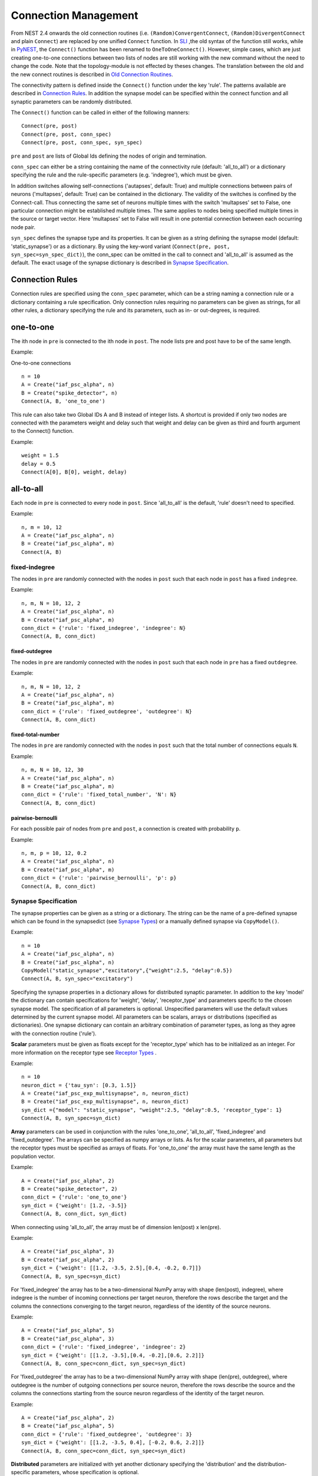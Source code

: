 Connection Management
=====================

From NEST 2.4 onwards the old connection routines (i.e.
``(Random)ConvergentConnect``, ``(Random)DivergentConnect`` and plain
``Connect``) are replaced by one unified ``Connect`` function. In
`SLI <an-introduction-to-sli.md>`__ ,the old syntax of the function
still works, while in `PyNEST <introduction-to-pynest.md>`__, the
``Connect()`` function has been renamed to ``OneToOneConnect()``.
However, simple cases, which are just creating one-to-one connections
between two lists of nodes are still working with the new command
without the need to change the code. Note that the topology-module is
not effected by theses changes. The translation between the old and the
new connect routines is described in `Old Connection
Routines <connection-management.md#old-connection-routines>`__.

The connectivity pattern is defined inside the ``Connect()`` function
under the key 'rule'. The patterns available are described in
`Connection Rules <connection-management.md#connection-rules>`__. In
addition the synapse model can be specified within the connect function
and all synaptic parameters can be randomly distributed.

The ``Connect()`` function can be called in either of the following
manners:

::

    Connect(pre, post)
    Connect(pre, post, conn_spec)
    Connect(pre, post, conn_spec, syn_spec)

``pre`` and ``post`` are lists of Global Ids defining the nodes of
origin and termination.

``conn_spec`` can either be a string containing the name of the
connectivity rule (default: 'all\_to\_all') or a dictionary specifying
the rule and the rule-specific parameters (e.g. 'indegree'), which must
be given.

In addition switches allowing self-connections ('autapses', default:
True) and multiple connections between pairs of neurons ('multapses',
default: True) can be contained in the dictionary. The validity of the
switches is confined by the Connect-call. Thus connecting the same set
of neurons multiple times with the switch 'multapses' set to False, one
particular connection might be established multiple times. The same
applies to nodes being specified multiple times in the source or target
vector. Here 'multapses' set to False will result in one potential
connection between each occurring node pair.

``syn_spec`` defines the synapse type and its properties. It can be
given as a string defining the synapse model (default:
'static\_synapse') or as a dictionary. By using the key-word variant
(``Connect(pre, post, syn_spec=syn_spec_dict)``), the conn\_spec can be
omitted in the call to connect and 'all\_to\_all' is assumed as the
default. The exact usage of the synapse dictionary is described in
`Synapse
Specification <connection-management.md#synapse-specification>`__.

Connection Rules
----------------

Connection rules are specified using the ``conn_spec`` parameter, which
can be a string naming a connection rule or a dictionary containing a
rule specification. Only connection rules requiring no parameters can be
given as strings, for all other rules, a dictionary specifying the rule
and its parameters, such as in- or out-degrees, is required.

one-to-one
----------

.. image:: ../_static/img/One_to_one.png
     :width: 200px
     :align: center

The ith node in ``pre`` is connected to the ith node in ``post``. The
node lists pre and post have to be of the same length.

Example:

One-to-one connections

::

    n = 10
    A = Create("iaf_psc_alpha", n)
    B = Create("spike_detector", n)
    Connect(A, B, 'one_to_one')

This rule can also take two Global IDs A and B instead of integer lists.
A shortcut is provided if only two nodes are connected with the
parameters weight and delay such that weight and delay can be given as
third and fourth argument to the Connect() function.

Example:

::

    weight = 1.5
    delay = 0.5
    Connect(A[0], B[0], weight, delay)

all-to-all
----------

.. image:: ../_static/img/All_to_all.png
     :width: 200px
     :align: center

Each node in ``pre`` is connected to every node in ``post``. Since
'all\_to\_all' is the default, 'rule' doesn't need to specified.

Example:

::

    n, m = 10, 12
    A = Create("iaf_psc_alpha", n)
    B = Create("iaf_psc_alpha", m)
    Connect(A, B)

fixed-indegree
~~~~~~~~~~~~~~

.. image:: ../_static/img/Fixed_indegree.png
     :width: 200px
     :align: center

The nodes in ``pre`` are randomly connected with the nodes in ``post``
such that each node in ``post`` has a fixed ``indegree``.

Example:

::

    n, m, N = 10, 12, 2
    A = Create("iaf_psc_alpha", n)
    B = Create("iaf_psc_alpha", m)
    conn_dict = {'rule': 'fixed_indegree', 'indegree': N}
    Connect(A, B, conn_dict)

fixed-outdegree
^^^^^^^^^^^^^^^


.. image:: ../_static/img/Fixed_outdegree.png
     :width: 200px
     :align: center

The nodes in ``pre`` are randomly connected with the nodes in ``post``
such that each node in ``pre`` has a fixed ``outdegree``.

Example:

::

    n, m, N = 10, 12, 2
    A = Create("iaf_psc_alpha", n)
    B = Create("iaf_psc_alpha", m)
    conn_dict = {'rule': 'fixed_outdegree', 'outdegree': N}
    Connect(A, B, conn_dict)

fixed-total-number
^^^^^^^^^^^^^^^^^^

The nodes in ``pre`` are randomly connected with the nodes in ``post``
such that the total number of connections equals ``N``.

Example:

::

    n, m, N = 10, 12, 30
    A = Create("iaf_psc_alpha", n)
    B = Create("iaf_psc_alpha", m)
    conn_dict = {'rule': 'fixed_total_number', 'N': N}
    Connect(A, B, conn_dict)

pairwise-bernoulli
^^^^^^^^^^^^^^^^^^

For each possible pair of nodes from ``pre`` and ``post``, a connection
is created with probability ``p``.

Example:

::

    n, m, p = 10, 12, 0.2
    A = Create("iaf_psc_alpha", n)
    B = Create("iaf_psc_alpha", m)
    conn_dict = {'rule': 'pairwise_bernoulli', 'p': p}
    Connect(A, B, conn_dict)

Synapse Specification
~~~~~~~~~~~~~~~~~~~~~

The synapse properties can be given as a string or a dictionary. The
string can be the name of a pre-defined synapse which can be found in
the synapsedict (see `Synapse
Types <connection-management.md#synapse-types>`__) or a manually defined
synapse via ``CopyModel()``.

Example:

::

    n = 10
    A = Create("iaf_psc_alpha", n)
    B = Create("iaf_psc_alpha", n)
    CopyModel("static_synapse","excitatory",{"weight":2.5, "delay":0.5})
    Connect(A, B, syn_spec="excitatory")

Specifying the synapse properties in a dictionary allows for distributed
synaptic parameter. In addition to the key 'model' the dictionary can
contain specifications for 'weight', 'delay', 'receptor\_type' and
parameters specific to the chosen synapse model. The specification of
all parameters is optional. Unspecified parameters will use the default
values determined by the current synapse model. All parameters can be
scalars, arrays or distributions (specified as dictionaries). One
synapse dictionary can contain an arbitrary combination of parameter
types, as long as they agree with the connection routine ('rule').

**Scalar** parameters must be given as floats except for the
'receptor\_type' which has to be initialized as an integer. For more
information on the receptor type see `Receptor
Types <connection-management.md#synapse-types>`__ .

Example:

::

    n = 10
    neuron_dict = {'tau_syn': [0.3, 1.5]}
    A = Create("iaf_psc_exp_multisynapse", n, neuron_dict)
    B = Create("iaf_psc_exp_multisynapse", n, neuron_dict)
    syn_dict ={"model": "static_synapse", "weight":2.5, "delay":0.5, 'receptor_type': 1}
    Connect(A, B, syn_spec=syn_dict)

**Array** parameters can be used in conjunction with the rules
'one\_to\_one', 'all\_to\_all', 'fixed\_indegree' and
'fixed\_outdegree'. The arrays can be specified as numpy arrays or
lists. As for the scalar parameters, all parameters but the receptor
types must be specified as arrays of floats. For 'one\_to\_one' the
array must have the same length as the population vector.

Example:

::

    A = Create("iaf_psc_alpha", 2)
    B = Create("spike_detector", 2)
    conn_dict = {'rule': 'one_to_one'}
    syn_dict = {'weight': [1.2, -3.5]}
    Connect(A, B, conn_dict, syn_dict)

When connecting using 'all\_to\_all', the array must be of dimension
len(post) x len(pre).

Example:

::

    A = Create("iaf_psc_alpha", 3)
    B = Create("iaf_psc_alpha", 2)
    syn_dict = {'weight': [[1.2, -3.5, 2.5],[0.4, -0.2, 0.7]]}
    Connect(A, B, syn_spec=syn_dict)

For 'fixed\_indegree' the array has to be a two-dimensional NumPy array
with shape (len(post), indegree), where indegree is the number of
incoming connections per target neuron, therefore the rows describe the
target and the columns the connections converging to the target neuron,
regardless of the identity of the source neurons.

Example:

::

    A = Create("iaf_psc_alpha", 5)
    B = Create("iaf_psc_alpha", 3)
    conn_dict = {'rule': 'fixed_indegree', 'indegree': 2}
    syn_dict = {'weight': [[1.2, -3.5],[0.4, -0.2],[0.6, 2.2]]}
    Connect(A, B, conn_spec=conn_dict, syn_spec=syn_dict)

For 'fixed\_outdegree' the array has to be a two-dimensional NumPy array
with shape (len(pre), outdegree), where outdegree is the number of
outgoing connections per source neuron, therefore the rows describe the
source and the columns the connections starting from the source neuron
regardless of the identity of the target neuron.

Example:

::

    A = Create("iaf_psc_alpha", 2)
    B = Create("iaf_psc_alpha", 5)
    conn_dict = {'rule': 'fixed_outdegree', 'outdegree': 3}
    syn_dict = {'weight': [[1.2, -3.5, 0.4], [-0.2, 0.6, 2.2]]}
    Connect(A, B, conn_spec=conn_dict, syn_spec=syn_dict)

**Distributed** parameters are initialized with yet another dictionary
specifying the 'distribution' and the distribution-specific parameters,
whose specification is optional.

Available distributions are given in the rdevdict, the most common ones
are:

Distributions Keys 'normal' 'mu', 'sigma' 'normal\_clipped' 'mu',
'sigma', 'low ', 'high' 'normal\_clipped\_to\_boundary' 'mu', 'sigma',
'low ', 'high' 'lognormal' 'mu', 'sigma' 'lognormal\_clipped' 'mu',
'sigma', 'low', 'high' 'lognormal\_clipped\_to\_boundary' 'mu', 'sigma',
'low', 'high' 'uniform' 'low', 'high' 'uniform\_int' 'low', 'high'
'binomial' 'n', 'p' 'binomial\_clipped' 'n', 'p', 'low', 'high'
'binomial\_clipped\_to\_boundary' 'n', 'p', 'low', 'high'
'gsl\_binomial' 'n', 'p' 'exponential' 'lambda' 'exponential\_clipped'
'lambda', 'low', 'high' 'exponential\_clipped\_to\_boundary' 'lambda',
'low', 'high' 'gamma' 'order', 'scale' 'gamma\_clipped' 'order',
'scale', 'low', 'high' 'gamma\_clipped\_to\_boundary' 'order', 'scale',
'low', 'high' 'poisson' 'lambda' 'poisson\_clipped' 'lambda', 'low',
'high' 'poisson\_clipped\_to\_boundary' 'lambda', 'low', 'high' Example:

::

    n = 10
    A = Create("iaf_psc_alpha", n)
    B = Create("iaf_psc_alpha", n)
    syn_dict = {'model': 'stdp_synapse',
                'weight': 2.5,
                'delay': {'distribution': 'uniform', 'low': 0.8, 'high': 2.5},
                'alpha': {'distribution': 'normal_clipped', 'low': 0.5, 'mu': 5.0, 'sigma': 1.0}
               }
    Connect(A, B, syn_spec=syn_dict)

In this example, the 'all\_to\_all' connection rule is applied by
default, using the 'stdp\_synapse' model. All synapses are created with
weight 2.5, a delay uniformly distributed in [0.8, 2.5), while the alpha
parameters is drawn from a normal distribution with mean 5.0 and std.dev
1.0; values below 0.5 are excluded by re-drawing any values below 0.5.
Thus, the actual distribution is a slightly distorted Gaussian.

If the synapse is supposed to have a unique name and distributed
parameters it needs to be defined in two steps:

::

    n = 10
    A = Create("iaf_psc_alpha", n)
    B = Create("iaf_psc_alpha", n)
    CopyModel('stdp_synapse','excitatory',{'weight':2.5})
    syn_dict = {'model': 'excitatory',
                'weight': 2.5,
                'delay': {'distribution': 'uniform', 'low': 0.8, 'high': 2.5},
                'alpha': {'distribution': 'normal_clipped', 'low': 0.5, 'mu': 5.0, 'sigma': 1.0}
               }
    Connect(A, B, syn_spec=syn_dict)

For further information on the distributions see `Random numbers in
NEST <random-numbers.md>`__.

Old Connection Routines
-----------------------

The old connection routines are still available in NEST 2.4, apart from
the old ``Connect()`` which has been renamed to ``OneToOneConnect()``
and whose the support will end with the next release.

This section contains the documentation for the old connection routines
and provides a manual on how to convert the old connection routines to
the new ``Connect()`` function. The new connection routine doesn't yet
support arrays or lists as input parameter other than ``pre`` and
``post``. As a workaround we suggest to loop over the arrays.

One-to-one connections
~~~~~~~~~~~~~~~~~~~~~~


``Connect(pre, post, params=None, delay=None, model='static_synapse')``:
Make one-to-one connections of type *model* between the nodes in *pre*
and the nodes in *post*. *pre* and *post* have to be lists of the same
length. If *params* is given (as dictionary or list of dictionaries),
they are used as parameters for the connections. If *params* is given as
a single float or as list of floats, it is used as weight(s), in which
case *delay* also has to be given as float or as list of floats.

Example old connection routine:

::

    A = Create("iaf_psc_alpha", 2)
    B = Create("spike_detector", 2)
    weight = [1.2, -3.5]
    delay = [0.3, 0.5]
    Connect(A, B, weight, delay)

**Note:** Using ``Connect()`` with any of the variables ``params``,
``delay`` and ``model`` will break the code. As a temporary fix the
function ``OnToOneConnect()`` is provided which works in the same manner
as the previous ``Connect()``. However, ``OneToOneConnect()`` won't be
supported in the next release.

Example temporary fix for old connection routine:

::

    A = Create("iaf_psc_alpha", 2)
    B = Create("spike_detector", 2)
    weight = [1.2, -3.5]
    delay = [0.3, 0.5]
    OneToOneConnect(A, B, weight, delay)

Example new connection routine:

::

    A = Create("iaf_psc_alpha", 2)
    B = Create("spike_detector", 2)
    conn_dict = {'rule': 'one_to_one'}
    syn_dict = {'weight': weight, 'delay', delay}
    Connect(A, B, conn_dict, syn_dict)

Convergent connections
~~~~~~~~~~~~~~~~~~~~~~


.. image:: ../_static/img/Convergent_connect.png
     :width: 200px
     :align: center


``ConvergentConnect(pre, post, weight=None, delay=None, model='static_synapse')``:
Connect all neurons in *pre* to each neuron in *post*. *pre* and *post*
have to be lists. If *weight* is given (as a single float or as list of
floats), *delay* also has to be given as float or as list of floats.

Example old connection routine:

::

    A = Create("iaf_psc_alpha", 2)
    B = Create("spike_detector")
    ConvergentConnect(A, B)

Example new connection routine:

::

    A = Create("iaf_psc_alpha", 2)
    B = Create("spike_detector")
    Connect(A, B)

``RandomConvergentConnect(pre, post, n, weight=None, delay=None, model='static_synapse')``:
Connect *n* randomly selected neurons from *pre* to each neuron in
*post*. *pre* and *post* have to be lists. If *weight* is given (as a
single float or as list of floats), *delay* also has to be given as
float or as list of floats.

Example old connection routine:

::

     option_dict = {'allow_autapses': True, 'allow_multapses': True}
     model = 'my_synapse'
     nest.RandomConvergentConnect(A, B, N, w0, d0, model, option_dict)

Example new connection routine:

::

    conn_dict = {'rule': 'fixed_indegree', 'indegree': N, 'autapses': True, 'multapses': True}
    syn_dict = {'model': 'my_synapse', 'weight': w0, 'delay': d0}
    nest.Connect(A, B, conn_dict, syn_dict)

Divergent connections
~~~~~~~~~~~~~~~~~~~~~


.. image:: ../_static/img/Divergent_connect.png
     :width: 200px
     :align: center

``DivergentConnect(pre, post, weight=None, delay=None, model='static_synapse')``:
Connect each neuron in *pre* to all neurons in *post*. *pre* and *post*
have to be lists. If *weight* is given (as a single float or as list of
floats), *delay* also has to be given as float or as list of floats.

Example old connection routine:

::

    A = Create("iaf_psc_alpha")
    B = Create("spike_detector", 2)
    DivergentConnect(A, B)

Example new connection routine:

::

    A = Create("iaf_psc_alpha")
    B = Create("spike_detector", 2)
    Connect(A, B)

``RandomDivergentConnect(pre, post, n, weight=None, delay=None, model='static_synapse')``:
Connect each neuron in *pre* to *n* randomly selected neurons from
*post*. *pre* and *post* have to be lists. If *weight* is given (as a
single float or as list of floats), *delay* also has to be given as
float or as list of floats.

Example old connection routine:

::

     option_dict = {'allow_autapses': True, 'allow_multapses': True}
     model = 'my_synapse'
     nest.RandomDivergentConnect(A, B, N, w0, d0, model, option_dict)

Example new connection routine:

::

    conn_dict = {'rule': 'fixed_outdegree', 'outdegree': N, 'autapses': True, 'multapses': True}
    syn_dict = {'model': 'my_synapse', 'weight': w0, 'delay': w0}
    nest.Connect(A, B, conn_dict, syn_dict)

Topological Connections
-----------------------

If the connect functions above are not sufficient, the topology provides
more sophisticated functions. For example, it is possible to create
receptive field structures and much more! See `Topological
Connections <http://www.nest-simulator.org/wp-content/uploads/2015/04/Topology_UserManual.pdf>`__
for more information.

Receptor Types
--------------

Each connection in NEST targets a specific receptor type on the
post-synaptic node. Receptor types are identified by integer numbers,
the default receptor type is 0. The meaning of the receptor type depends
on the model and is documented in the model documentation. To connect to
a non-standard receptor type, the parameter *receptor\_type* of the
additional argument *params* is used in the call to the ``Connect``
command. To illustrate the concept of receptor types, we give an example
using standard integrate-and-fire neurons as presynaptic nodes and a
multi-compartment integrate-and-fire neuron (``iaf_cond_alpha_mc``) as
post-synaptic node.

.. image:: ../_static/img/Receptor_types.png
     :width: 200px
     :align: center

::

    A1, A2, A3, A4 = Create("iaf_psc_alpha", 4)
    B = Create("iaf_cond_alpha_mc")
    receptors = GetDefaults("iaf_cond_alpha_mc")["receptor_types"]
    print receptors

    {'soma_exc': 1,
     'soma_inh': 2,
     'soma_curr': 7,
     'proximal_exc': 3
     'proximal_inh': 4,
     'proximal_curr': 8,
     'distal_exc': 5,
     'distal_inh': 6,
     'distal_curr': 9,}

    Connect([A1], B, syn_spec={"receptor_type": receptors["distal_inh"]})
    Connect([A2], B, syn_spec={"receptor_type": receptors["proximal_inh"]})
    Connect([A3], B, syn_spec={"receptor_type": receptors["proximal_exc"]})
    Connect([A4], B, syn_spec={"receptor_type": receptors["soma_inh"]})

The code block above connects a standard integrate-and-fire neuron to a
somatic excitatory receptor of a multi-compartment integrate-and-fire
neuron model. The result is illustrated in the figure.

Synapse Types
-------------

NEST supports multiple synapse types that are specified during
connection setup. The default synapse type in NEST is
``static_synapse``. Its weight does not change over time. To allow
learning and plasticity, it is possible to use other synapse types that
implement long-term or short-term plasticity. A list of available types
is accessible via the command *Models("synapses")*. The output of this
command (as of revision 11199) is shown below:

::

    ['cont_delay_synapse',
     'ht_synapse',
     'quantal_stp_synapse',
     'static_synapse',
     'static_synapse_hom_wd',
     'stdp_dopamine_synapse',
     'stdp_facetshw_synapse_hom',
     'stdp_pl_synapse_hom',
     'stdp_synapse',
     'stdp_synapse_hom',
     'tsodyks2_synapse',
     'tsodyks_synapse']

All synapses store their parameters on a per-connection basis. An
exception to this scheme are the homogeneous synapse types (identified
by the suffix *\_hom*), which only store weight and delay once for all
synapses of a type. This means that these are the same for all
connections. They can be used to save memory.

The default values of a synapse type can be inspected using the command
``GetDefaults()``, which takes the name of the synapse as an argument,
and modified with ``SetDefaults()``, which takes the name of the synapse
type and a parameter dictionary as arguments.

::

    print GetDefaults("static_synapse")

    {'delay': 1.0,
    'max_delay': -inf,
    'min_delay': inf,
    'num_connections': 0,
    'num_connectors': 0,
    'receptor_type': 0,
    'synapsemodel': 'static_synapse',
    'weight': 1.0}

    SetDefaults("static_synapse", {"weight": 2.5})

For the creation of custom synapse types from already existing synapse
types, the command ``CopyModel`` is used. It has an optional argument
``params`` to directly customize it during the copy operation. Otherwise
the defaults of the copied model are taken.

::

    CopyModel("static_synapse", "inhibitory", {"weight": -2.5})
    Connect(A, B, syn_spec="inhibitory")

**Note**: Not all nodes can be connected via all available synapse
types. The events a synapse type is able to transmit is documented in
the *Transmits* section of the model documentation.

Inspecting Connections
----------------------

``GetConnections(source=None, target=None, synapse_model=None)``: Return
an array of identifiers for connections that match the given parameters.
source and target need to be lists of global ids, model is a string
representing a synapse model. If GetConnections is called without
parameters, all connections in the network are returned. If a list of
source neurons is given, only connections from these pre-synaptic
neurons are returned. If a list of target neurons is given, only
connections to these post-synaptic neurons are returned. If a synapse
model is given, only connections with this synapse type are returned.
Any combination of source, target and model parameters is permitted.
Each connection id is a 5-tuple or, if available, a NumPy array with the
following five entries: source-gid, target-gid, target-thread,
synapse-id, port.

The result of ``GetConnections`` can be given as an argument to the
``GetStatus`` function, which will then return a list with the
parameters of the connections:

::

    n1 = Create("iaf_psc_alpha")
    n2 = Create("iaf_psc_alpha")
    Connect(n1, n2)
    conn = GetConnections(n1)
    print GetStatus(conn)

    [{'synapse_type': 'static_synapse',
      'target': 2,
      'weight': 1.0,
      'delay': 1.0,
      'source': 1,
      'receptor': 0}]

Modifying existing Connections
------------------------------

To modify the connections of an existing connection, one also has to
obtain handles to the connections with ``GetConnections()`` first. These
can then be given as arguments to the ``SetStatus()`` functions:

::

    n1 = Create("iaf_psc_alpha")
    n2 = Create("iaf_psc_alpha")
    Connect(n1, n2)
    conn = GetConnections(n1)
    SetStatus(conn, {"weight": 2.0})
    print GetStatus(conn)

    [{'synapse_type': 'static_synapse',
      'target': 2,
      'weight': 2.0,
      'delay': 1.0,
      'source': 1,
      'receptor': 0}]

